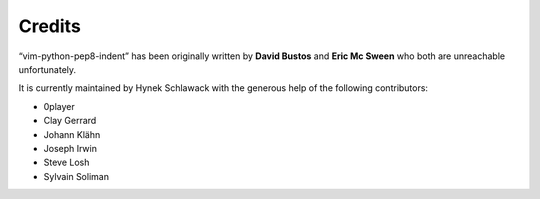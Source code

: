 Credits
=======

“vim-python-pep8-indent” has been originally written by **David Bustos** and **Eric Mc Sween** who both are unreachable unfortunately.

It is currently maintained by Hynek Schlawack with the generous help of the following contributors:

- 0player
- Clay Gerrard
- Johann Klähn
- Joseph Irwin
- Steve Losh
- Sylvain Soliman
